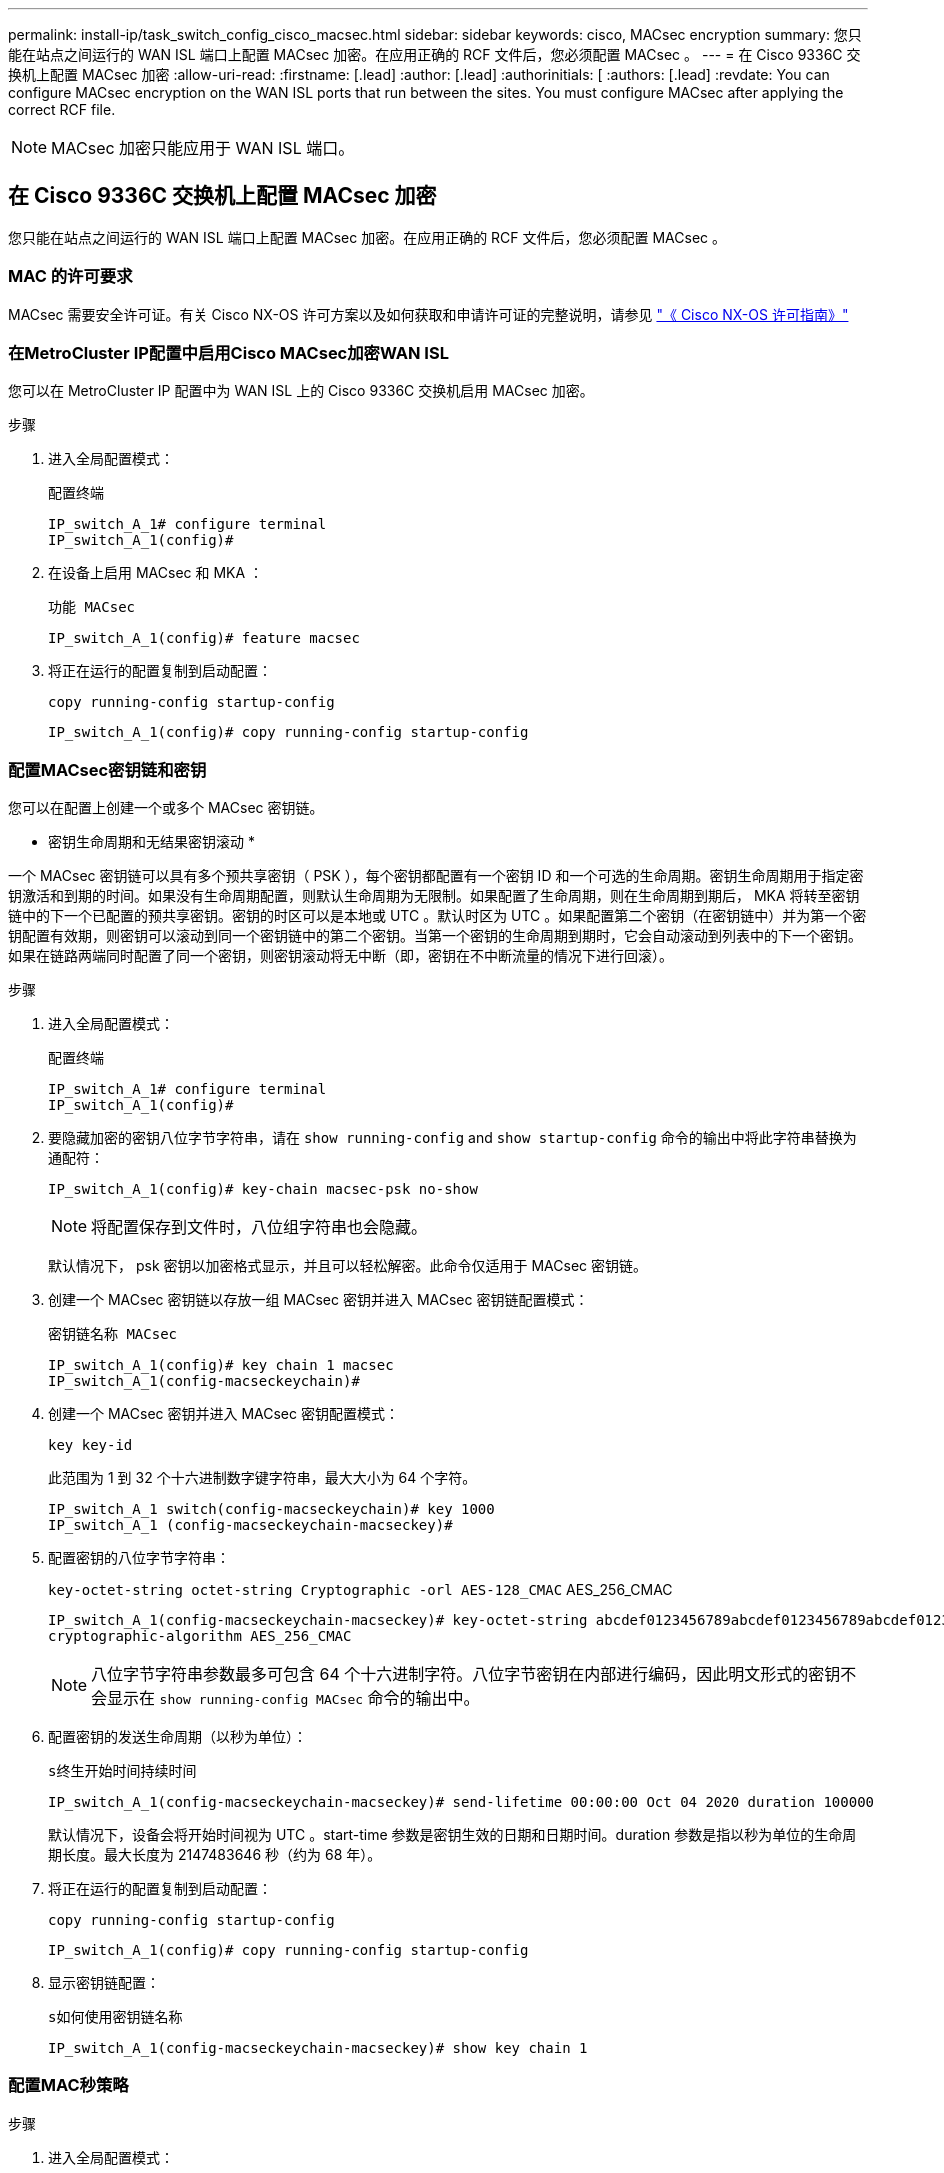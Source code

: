 ---
permalink: install-ip/task_switch_config_cisco_macsec.html 
sidebar: sidebar 
keywords: cisco, MACsec encryption 
summary: 您只能在站点之间运行的 WAN ISL 端口上配置 MACsec 加密。在应用正确的 RCF 文件后，您必须配置 MACsec 。 
---
= 在 Cisco 9336C 交换机上配置 MACsec 加密
:allow-uri-read: 
:firstname: [.lead]
:author: [.lead]
:authorinitials: [
:authors: [.lead]
:revdate: You can configure MACsec encryption on the WAN ISL ports that run between the sites. You must configure MACsec after applying the correct RCF file.



NOTE: MACsec 加密只能应用于 WAN ISL 端口。



== 在 Cisco 9336C 交换机上配置 MACsec 加密

您只能在站点之间运行的 WAN ISL 端口上配置 MACsec 加密。在应用正确的 RCF 文件后，您必须配置 MACsec 。



=== MAC 的许可要求

MACsec 需要安全许可证。有关 Cisco NX-OS 许可方案以及如何获取和申请许可证的完整说明，请参见 https://www.cisco.com/c/en/us/td/docs/switches/datacenter/sw/nx-os/licensing/guide/b_Cisco_NX-OS_Licensing_Guide/b_Cisco_NX-OS_Licensing_Guide_chapter_01.html["《 Cisco NX-OS 许可指南》"^]



=== 在MetroCluster IP配置中启用Cisco MACsec加密WAN ISL

您可以在 MetroCluster IP 配置中为 WAN ISL 上的 Cisco 9336C 交换机启用 MACsec 加密。

.步骤
. 进入全局配置模式：
+
`配置终端`

+
[listing]
----
IP_switch_A_1# configure terminal
IP_switch_A_1(config)#
----
. 在设备上启用 MACsec 和 MKA ：
+
`功能 MACsec`

+
[listing]
----
IP_switch_A_1(config)# feature macsec
----
. 将正在运行的配置复制到启动配置：
+
`copy running-config startup-config`

+
[listing]
----
IP_switch_A_1(config)# copy running-config startup-config
----




=== 配置MACsec密钥链和密钥

您可以在配置上创建一个或多个 MACsec 密钥链。

* 密钥生命周期和无结果密钥滚动 *

一个 MACsec 密钥链可以具有多个预共享密钥（ PSK ），每个密钥都配置有一个密钥 ID 和一个可选的生命周期。密钥生命周期用于指定密钥激活和到期的时间。如果没有生命周期配置，则默认生命周期为无限制。如果配置了生命周期，则在生命周期到期后， MKA 将转至密钥链中的下一个已配置的预共享密钥。密钥的时区可以是本地或 UTC 。默认时区为 UTC 。如果配置第二个密钥（在密钥链中）并为第一个密钥配置有效期，则密钥可以滚动到同一个密钥链中的第二个密钥。当第一个密钥的生命周期到期时，它会自动滚动到列表中的下一个密钥。如果在链路两端同时配置了同一个密钥，则密钥滚动将无中断（即，密钥在不中断流量的情况下进行回滚）。

.步骤
. 进入全局配置模式：
+
`配置终端`

+
[listing]
----
IP_switch_A_1# configure terminal
IP_switch_A_1(config)#
----
. 要隐藏加密的密钥八位字节字符串，请在 `show running-config` and `show startup-config` 命令的输出中将此字符串替换为通配符：
+
[listing]
----
IP_switch_A_1(config)# key-chain macsec-psk no-show
----
+

NOTE: 将配置保存到文件时，八位组字符串也会隐藏。

+
默认情况下， psk 密钥以加密格式显示，并且可以轻松解密。此命令仅适用于 MACsec 密钥链。

. 创建一个 MACsec 密钥链以存放一组 MACsec 密钥并进入 MACsec 密钥链配置模式：
+
`密钥链名称 MACsec`

+
[listing]
----
IP_switch_A_1(config)# key chain 1 macsec
IP_switch_A_1(config-macseckeychain)#
----
. 创建一个 MACsec 密钥并进入 MACsec 密钥配置模式：
+
`key key-id`

+
此范围为 1 到 32 个十六进制数字键字符串，最大大小为 64 个字符。

+
[listing]
----
IP_switch_A_1 switch(config-macseckeychain)# key 1000
IP_switch_A_1 (config-macseckeychain-macseckey)#
----
. 配置密钥的八位字节字符串：
+
`key-octet-string octet-string Cryptographic -orl AES-128_CMAC` AES_256_CMAC

+
[listing]
----
IP_switch_A_1(config-macseckeychain-macseckey)# key-octet-string abcdef0123456789abcdef0123456789abcdef0123456789abcdef0123456789
cryptographic-algorithm AES_256_CMAC
----
+

NOTE: 八位字节字符串参数最多可包含 64 个十六进制字符。八位字节密钥在内部进行编码，因此明文形式的密钥不会显示在 `show running-config MACsec` 命令的输出中。

. 配置密钥的发送生命周期（以秒为单位）：
+
`s终生开始时间持续时间`

+
[listing]
----
IP_switch_A_1(config-macseckeychain-macseckey)# send-lifetime 00:00:00 Oct 04 2020 duration 100000
----
+
默认情况下，设备会将开始时间视为 UTC 。start-time 参数是密钥生效的日期和日期时间。duration 参数是指以秒为单位的生命周期长度。最大长度为 2147483646 秒（约为 68 年）。

. 将正在运行的配置复制到启动配置：
+
`copy running-config startup-config`

+
[listing]
----
IP_switch_A_1(config)# copy running-config startup-config
----
. 显示密钥链配置：
+
`s如何使用密钥链名称`

+
[listing]
----
IP_switch_A_1(config-macseckeychain-macseckey)# show key chain 1
----




=== 配置MAC秒策略

.步骤
. 进入全局配置模式：
+
`配置终端`

+
[listing]
----
IP_switch_A_1# configure terminal
IP_switch_A_1(config)#
----
. 创建 MAC 秒策略：
+
`mAcSEC 策略名称`

+
[listing]
----
IP_switch_A_1(config)# macsec policy abc
IP_switch_A_1(config-macsec-policy)#
----
. 配置以下密码之一 GCM-AES-128 ， GCM-AES-256 ， GCM-AES-XPN-128 或 GCM-AES-XPN-256 ：
+
`密码套件名称`

+
[listing]
----
IP_switch_A_1(config-macsec-policy)# cipher-suite GCM-AES-256
----
. 配置密钥服务器优先级，以便在密钥交换期间中断对等方之间的联系：
+
`key-server-priority number`

+
[listing]
----
switch(config-macsec-policy)# key-server-priority 0
----
. 配置安全策略以定义数据和控制数据包的处理方式：
+
`s安全策略安全策略`

+
从以下选项中选择一个安全策略：

+
** must secure —未传输 MAC 秒标头的数据包将被丢弃
** should secure —允许未传输 MAC 秒标头的数据包（这是默认值）


+
[listing]
----
IP_switch_A_1(config-macsec-policy)# security-policy should-secure
----
. 配置重放保护窗口，使安全接口不接受小于配置窗口大小的数据包： `window-size number`
+

NOTE: 重放保护窗口大小表示 MACsec 接受且不丢弃的序列外帧的最大数量。范围为 0 到 596000000 。

+
[listing]
----
IP_switch_A_1(config-macsec-policy)# window-size 512
----
. 配置强制重新设置 SAK 密钥的时间（以秒为单位）：
+
`sAK 到期时间`

+
您可以使用此命令将会话密钥更改为可预测的时间间隔。默认值为 0 。

+
[listing]
----
IP_switch_A_1(config-macsec-policy)# sak-expiry-time 100
----
. 在开始加密的第 2 层帧中配置以下机密性偏移之一：
+
`conf-offsetconfidentiality offset`

+
从以下选项中进行选择：

+
** CONF 偏移 -0 。
** CON-offset-30 。
** CONF 偏移 -50 。
+
[listing]
----
IP_switch_A_1(config-macsec-policy)# conf-offset CONF-OFFSET-0
----
+

NOTE: 中间交换机可能需要使用此命令来使用 MPLS 标记等数据包标头（ DMAC ， SMaC ， etype ）。



. 将正在运行的配置复制到启动配置：
+
`copy running-config startup-config`

+
[listing]
----
IP_switch_A_1(config)# copy running-config startup-config
----
. 显示 MACsec 策略配置：
+
`s如何使用 MACsec 策略`

+
[listing]
----
IP_switch_A_1(config-macsec-policy)# show macsec policy
----




=== 在接口上启用Cisco MACsec加密

. 进入全局配置模式：
+
`配置终端`

+
[listing]
----
IP_switch_A_1# configure terminal
IP_switch_A_1(config)#
----
. 选择使用MAC秒加密配置的接口。
+
您可以指定接口类型和标识。对于以太网端口，请使用以太网插槽 / 端口。

+
[listing]
----
IP_switch_A_1(config)# interface ethernet 1/15
switch(config-if)#
----
. 添加要在接口上配置的密钥链和策略以添加MACsec配置：
+
`mAcSEC keychain keychain-name policy policy-name`

+
[listing]
----
IP_switch_A_1(config-if)# macsec keychain 1 policy abc
----
. 对要配置MACsec加密的所有接口重复步骤1和2。
. 将正在运行的配置复制到启动配置：
+
`copy running-config startup-config`

+
[listing]
----
IP_switch_A_1(config)# copy running-config startup-config
----




=== 在MetroCluster IP配置中禁用Cisco MACsec加密WAN ISL

在 MetroCluster IP 配置中，您可能需要对 WAN ISL 上的 Cisco 9336C 交换机禁用 MACsec 加密。

.步骤
. 进入全局配置模式：
+
`配置终端`

+
[listing]
----
IP_switch_A_1# configure terminal
IP_switch_A_1(config)#
----
. 在设备上禁用 MACsec 配置：
+
`mAcSEC shutdown`

+
[listing]
----
IP_switch_A_1(config)# macsec shutdown
----
+

NOTE: 选择 "`no` " 选项可还原 MACsec 功能。

. 选择已配置 MAC 的接口。
+
您可以指定接口类型和标识。对于以太网端口，请使用以太网插槽 / 端口。

+
[listing]
----
IP_switch_A_1(config)# interface ethernet 1/15
switch(config-if)#
----
. 删除接口上配置的密钥链和策略以删除MACsec配置：
+
`no MACsec keychain keychain-name policy policy-name`

+
[listing]
----
IP_switch_A_1(config-if)# no macsec keychain 1 policy abc
----
. 对配置了 MACsec 的所有接口重复步骤 3 和 4 。
. 将正在运行的配置复制到启动配置：
+
`copy running-config startup-config`

+
[listing]
----
IP_switch_A_1(config)# copy running-config startup-config
----




=== 验证 MACsec 配置

.步骤
. 在配置中的第二台交换机上重复上述所有过程以建立 MACsec 会话。
. 运行以下命令以验证这两个交换机是否已成功加密：
+
.. Run ： `s如何执行 MACsec MKA 摘要`
.. Run ： `s如何执行 MACsec MKA 会话`
.. Run ： `s如何处理 MACsec MKA 统计信息`
+
您可以使用以下命令验证 MACsec 配置：

+
|===


| 命令 | 显示有关 ... 的信息 


 a| 
`s如何使用 MACsec MKA 会话接口键入 lot/ 端口号`
 a| 
特定接口或所有接口的 MACsec MKA 会话



 a| 
`s如何使用密钥链名称`
 a| 
密钥链配置



 a| 
`s如何执行 MACsec MKA 摘要`
 a| 
MACsec MKA 配置



 a| 
`s如何使用 MACsec policy policy-name`
 a| 
特定 MACsec 策略或所有 MACsec 策略的配置

|===



